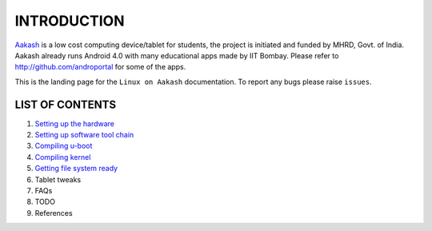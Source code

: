 ============
INTRODUCTION
============

`Aakash <http://www.it.iitb.ac.in/aakash2/index.jsp>`_ is a low cost computing device/tablet for students, the project is initiated and funded by MHRD, Govt. of India. Aakash already runs Android 4.0 with many educational apps made by IIT Bombay. Please refer to http://github.com/androportal for some of the apps. 

This is the landing page for the ``Linux on Aakash`` documentation. 
To report any bugs please raise ``issues``. 


LIST OF CONTENTS
----------------

#. `Setting up the hardware <https://github.com/androportal/linux-on-aakash/blob/master/setting_up_the_hardware.rst>`_

#. `Setting up software tool chain <https://github.com/androportal/linux-on-aakash/blob/master/setting_up_software_toolchain.rst>`_

#. `Compiling u-boot <https://github.com/androportal/linux-on-aakash/blob/master/compiling_uboot.rst>`_

#. `Compiling kernel <https://github.com/androportal/linux-on-aakash/blob/master/compiling_kernel.rst>`_

#. `Getting file system ready <https://github.com/androportal/linux-on-aakash/blob/master/getting_file_system_ready.rst>`_

#. Tablet tweaks

#. FAQs

#. TODO

#. References







